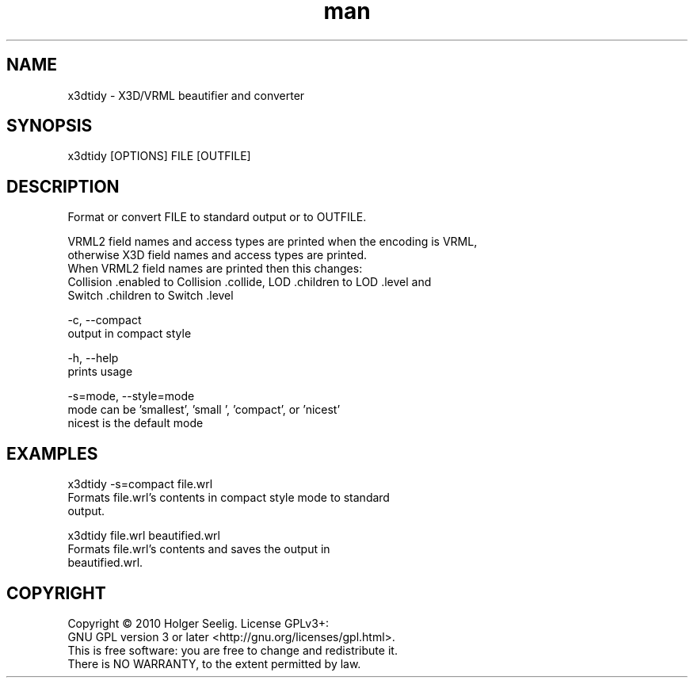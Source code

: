 ." Manpage for x3dtidy.
." Contact holger.seelig@yahoo.de to correct errors or typos.
.TH man 1 "15 April 2015" "Version 1.0" "x3dtidy man page"
.SH NAME
       x3dtidy - X3D/VRML beautifier and converter

.SH SYNOPSIS
       x3dtidy [OPTIONS] FILE [OUTFILE]

.SH DESCRIPTION
       Format or convert FILE to standard output or to OUTFILE.

       VRML2 field names and access types are printed when the encoding is VRML,
       otherwise X3D field names and access types are printed.
       When VRML2 field names are printed then this changes:
       Collision .enabled to Collision .collide, LOD .children to LOD .level and
       Switch .children to Switch .level


       -c, --compact
              output in compact style

       -h, --help
              prints usage

       -s=mode, --style=mode
              mode can be 'smallest', 'small ', 'compact', or 'nicest'
              nicest is the default mode

.SH EXAMPLES
       x3dtidy -s=compact file.wrl
              Formats file.wrl's contents in compact style mode to standard
              output.

       x3dtidy file.wrl beautified.wrl
              Formats file.wrl's contents and saves the output in
              beautified.wrl.

.SH COPYRIGHT
       Copyright © 2010 Holger Seelig.  License GPLv3+:
       GNU GPL version 3 or later <http://gnu.org/licenses/gpl.html>.
       This is free software: you are free to change and redistribute it.
       There is NO WARRANTY, to the extent permitted by law.
